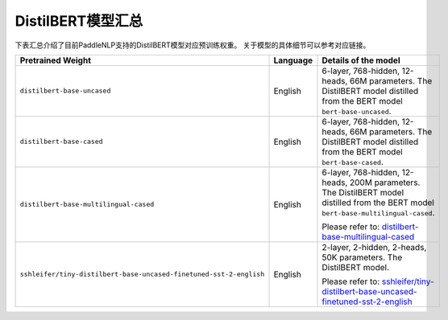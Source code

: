 

------------------------------------
DistilBERT模型汇总
------------------------------------



下表汇总介绍了目前PaddleNLP支持的DistilBERT模型对应预训练权重。
关于模型的具体细节可以参考对应链接。

+----------------------------------------------------------------------------------+--------------+----------------------------------------------------------------------------------+
| Pretrained Weight                                                                | Language     | Details of the model                                                             |
+==================================================================================+==============+==================================================================================+
|``distilbert-base-uncased``                                                       | English      | 6-layer, 768-hidden,                                                             |
|                                                                                  |              | 12-heads, 66M parameters.                                                        |
|                                                                                  |              | The DistilBERT model distilled from                                              |
|                                                                                  |              | the BERT model ``bert-base-uncased``.                                            |
+----------------------------------------------------------------------------------+--------------+----------------------------------------------------------------------------------+
|``distilbert-base-cased``                                                         | English      | 6-layer, 768-hidden,                                                             |
|                                                                                  |              | 12-heads, 66M parameters.                                                        |
|                                                                                  |              | The DistilBERT model distilled from                                              |
|                                                                                  |              | the BERT model ``bert-base-cased``.                                              |
+----------------------------------------------------------------------------------+--------------+----------------------------------------------------------------------------------+
|``distilbert-base-multilingual-cased``                                            | English      | 6-layer, 768-hidden, 12-heads,                                                   |
|                                                                                  |              | 200M parameters. The DistilBERT model                                            |
|                                                                                  |              | distilled from the BERT model                                                    |
|                                                                                  |              | ``bert-base-multilingual-cased``.                                                |
|                                                                                  |              |                                                                                  |
|                                                                                  |              | Please refer to:                                                                 |
|                                                                                  |              | `distilbert-base-multilingual-cased`_                                            |
+----------------------------------------------------------------------------------+--------------+----------------------------------------------------------------------------------+
|``sshleifer/tiny-distilbert-base-uncased-finetuned-sst-2-english``                | English      | 2-layer, 2-hidden,                                                               |
|                                                                                  |              | 2-heads, 50K parameters.                                                         |
|                                                                                  |              | The DistilBERT model.                                                            |
|                                                                                  |              |                                                                                  |
|                                                                                  |              | Please refer to:                                                                 |
|                                                                                  |              | `sshleifer/tiny-distilbert-base-uncased-finetuned-sst-2-english`_                |
+----------------------------------------------------------------------------------+--------------+----------------------------------------------------------------------------------+

.. _distilbert-base-multilingual-cased: https://huggingface.co/distilbert-base-multilingual-cased
.. _sshleifer/tiny-distilbert-base-uncased-finetuned-sst-2-english: https://huggingface.co/sshleifer/tiny-distilbert-base-uncased-finetuned-sst-2-english
